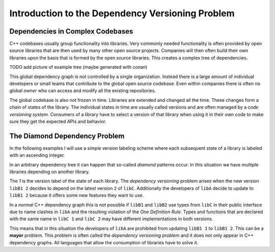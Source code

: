 
Introduction to the Dependency Versioning Problem
=================================================

Dependencies in Complex Codebases
---------------------------------

C++ codebases usually group functionality into libraries. Very commonly needed functionality
is often provided by open source libraries that are then used by many other open source projects.
Companies will then often build their own libraries upon the basis that is formed by the open source libraries.
This creates a complex tree of dependencies.

TODO add picture of example tree (maybe generated with conan)

This global dependency graph is not controlled by a single organization. Instead there is a large amount of individual developers
or small teams that contribute to the global open source codebase. Even within companies there is often no global *owner* who can access
and modify all the existing repositories. 

The global codebase is also not frozen in time. Libraries are extended and changed all the time.
These changes form a chain of states of the library. The individual states in time are usually called versions
and are often managed by a *code versioning system*. Consumers of a library have to select a version of
that library when using it in their own code to make sure they get the expected APIs and behavior.


The Diamond Dependency Problem
------------------------------

In the following examples I will use a simple version labeling scheme where each subsequent state of a library is labeled with
an ascending integer.

In an arbitrary dependency tree it can happen that so-called *diamond* patterns occur. In this situation we have multiple libraries depending on another library.

.. graphviz::
  :align: center
  :name: InitialGraph
  :caption: Diamond dependency graph

  digraph G {
    graph [bgcolor=transparent]
    node [shape=box width=0.1 height=0.1]
    "libA 1" -> "libB1 1"
    "libA 1" -> "libB2 1"
    "libB1 1" -> "libC 1"
    "libB2 1" -> "libC 1"
  }

The `1` is the version label of the state of each library. The *dependency versioning* problem arises when the new version ``libB1 2`` decides
to depend on the latest version ``2`` of ``libC``. Additionally the developers of ``libA`` decide to update to ``libB1 2`` because it offers some new features
they want to use.

.. graphviz::
  :align: center
  :caption: Updating versions in a diamond dependency graph

  digraph G {
    graph [bgcolor=transparent]
    node [shape=box width=0.1 height=0.1]
    "libA 2" -> "libB1 2"
    "libA 2" -> "libB2 1"
    "libB1 2" -> "libC 2"
    "libB2 1" -> "libC 1"
  }

In a *normal* C++ dependency graph this is not possible if ``libB1`` and ``libB2`` use types from ``libC`` in their public interface due to
name clashes in ``libA`` and the resulting violation of the *One Definition Rule*. Types and functions that are declared with the
same name in ``libC 1`` and ``libC 2`` may have different implementations in both versions.

This means that in this situation the developers of ``libA`` are prohibited from updating ``libB1 1`` to ``libB1 2``.
This can be a **mayor** problem.
This problem is often called the *dependency versioning problem* and it does not only appear in C++ dependency graphs.
All languages that allow the consumption of libraries have to solve it.



